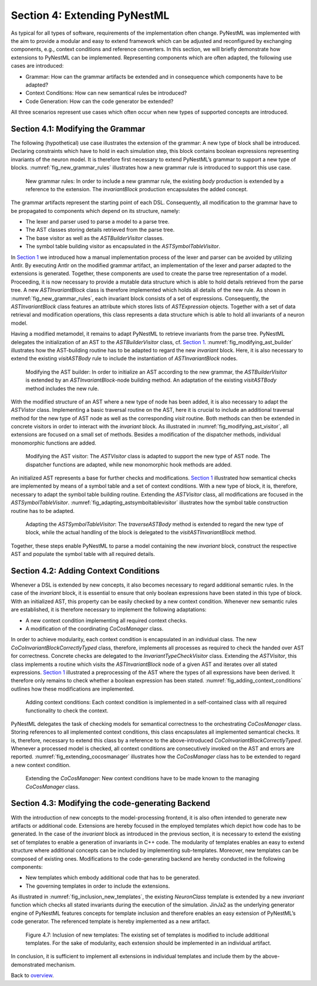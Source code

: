Section 4: Extending PyNestML 
------------------------------

As typical for all types of software, requirements of the implementation often change. PyNestML was implemented with the aim to provide a modular and easy to extend framework which can be adjusted and reconfigured by exchanging components, e.g., context conditions and reference converters. In this section, we will briefly demonstrate how extensions to PyNestML can be implemented. Representing components which are often adapted, the following use cases are introduced:

-  Grammar: How can the grammar artifacts be extended and in consequence which components have to be adapted?

-  Context Conditions: How can new semantical rules be introduced?

-  Code Generation: How can the code generator be extended?

All three scenarios represent use cases which often occur when new types of supported concepts are introduced.

Section 4.1: Modifying the Grammar 
~~~~~~~~~~~~~~~~~~~~~~~~~~~~~~~~~~~

The following (hypothetical) use case illustrates the extension of the grammar: A new type of block shall be introduced. Declaring constraints which have to hold in each simulation step, this block contains boolean expressions representing invariants of the neuron model. It is therefore first necessary to extend PyNestML’s grammar to support a new type of blocks. :numref:`fig_new_grammar_rules` illustrates how a new grammar rule is introduced to support this use case.

.. _fig_new_grammar_rules:

.. figure:: https://raw.githubusercontent.com/nest/NESTML/master/doc/pyNESTML/pic/ext_front_gram_cropped.jpg
   :alt: New grammar rules.

   New grammar rules: In order to include a new grammar rule, the existing *body* production is extended by a reference to the extension. The *invariantBlock* production encapsulates the added concept.

The grammar artifacts represent the starting point of each DSL. Consequently, all modification to the grammar have to be propagated to components which depend on its structure, namely:

-  The lexer and parser used to parse a model to a parse tree.

-  The AST classes storing details retrieved from the parse tree.

-  The base visitor as well as the *ASTBuilderVisitor* classes.

-  The symbol table building visitor as encapsulated in the *ASTSymbolTableVisitor*.

In `Section 1 <front.md>`__ we introduced how a manual implementation process of the lexer and parser can be avoided by utilizing Antlr. By executing Antlr on the modified grammar artifact, an implementation of the lexer and parser adapted to the extensions is generated. Together, these components are used to create the parse tree representation of a model. Proceeding, it is now necessary to provide a mutable data structure which is able to hold details retrieved from the parse tree. A new *ASTInvariantBlock* class is therefore implemented which holds all details of the new rule. As shown in :numref:`fig_new_grammar_rules`, each invariant block consists of a set of expressions. Consequently, the *ASTInvariantBlock* class features an attribute which stores lists of *ASTExpression* objects. Together with a set of data retrieval and modification operations, this class represents a data structure which is able to hold all invariants of a neuron model.

Having a modified metamodel, it remains to adapt PyNestML to retrieve invariants from the parse tree. PyNestML delegates the initialization of an AST to the *ASTBuilderVisitor* class, cf. `Section 1 <front.md>`__. :numref:`fig_modifying_ast_builder` illustrates how the AST-building routine has to be adapted to regard the new *invariant* block. Here, it is also necessary to extend the existing *visitASTBody* rule to include the instantiation of *ASTInvariantBlock* nodes.

.. _fig_modifying_ast_builder:

.. figure:: https://raw.githubusercontent.com/nest/NESTML/master/doc/pyNESTML/pic/ext_front_astB_cropped.jpg
   :alt: Modifying the AST builder.

   Modifying the AST builder: In order to initialize an AST according to the new grammar, the *ASTBuilderVisitor* is extended by an *ASTInvariantBlock*-node building method. An adaptation of the existing *visitASTBody* method includes the new rule.

With the modified structure of an AST where a new type of node has been added, it is also necessary to adapt the *ASTVistor* class. Implementing a basic traversal routine on the AST, here it is crucial to include an additional traversal method for the new type of AST node as well as the corresponding *visit* routine. Both methods can then be extended in concrete visitors in order to interact with the *invariant* block. As illustrated in :numref:`fig_modifying_ast_visitor`, all extensions are focused on a small set of methods. Besides a modification of the dispatcher methods, individual monomorphic functions are added.

.. _fig_modifying_ast_visitor:

.. figure:: https://raw.githubusercontent.com/nest/NESTML/master/doc/pyNESTML/pic/ext_front_astVisitor_cropped.jpg
   :alt: Modifying the AST visitor.

   Modifying the AST visitor: The *ASTVisitor* class is adapted to support the new type of AST node. The dispatcher functions are adapted, while new monomorphic hook methods are added.

An initialized AST represents a base for further checks and modifications. `Section 1 <front.md>`__ illustrated how semantical checks are implemented by means of a symbol table and a set of context conditions. With a new type of block, it is, therefore, necessary to adapt the symbol table building routine. Extending the *ASTVisitor* class, all modifications are focused in the *ASTSymbolTableVisitor*. :numref:`fig_adapting_astsymboltablevisitor` illustrates how the symbol table construction routine has to be adapted.

.. _fig_adapting_astsymboltablevisitor:

.. figure:: https://raw.githubusercontent.com/nest/NESTML/master/doc/pyNESTML/pic/ext_front_symbolVisitor_cropped.jpg
   :alt: Adapting the *ASTSymbolTableVisitor*.

   Adapting the *ASTSymbolTableVisitor*: The *traverseASTBody* method is extended to regard the new type of block, while the actual handling of the block is delegated to the *visitASTInvariantBlock* method.


Together, these steps enable PyNestML to parse a model containing the new *invariant* block, construct the respective AST and populate the symbol table with all required details.

Section 4.2: Adding Context Conditions 
~~~~~~~~~~~~~~~~~~~~~~~~~~~~~~~~~~~~~~~

Whenever a DSL is extended by new concepts, it also becomes necessary to regard additional semantic rules. In the case of the *invariant* block, it is essential to ensure that only boolean expressions have been stated in this type of block. With an initialized AST, this property can be easily checked by a new context condition. Whenever new semantic rules are established, it is therefore necessary to implement the following adaptations:

-  A new context condition implementing all required context checks.
-  A modification of the coordinating *CoCosManager* class.

In order to achieve modularity, each context condition is encapsulated in an individual class. The new *CoCoInvariantBlockCorrectlyTyped* class, therefore, implements all processes as required to check the handed over AST for correctness. Concrete checks are delegated to the *InvariantTypeCheckVisitor* class. Extending the *ASTVisitor*, this class implements a routine which visits the *ASTInvariantBlock* node of a given AST and iterates over all stated expressions. `Section 1 <front.md>`__ illustrated a preprocessing of the AST where the types of all expressions have been derived. It therefore only remains to check whether a boolean expression has been stated. :numref:`fig_adding_context_conditions` outlines how these modifications are implemented.

.. _fig_adding_context_conditions:

.. figure:: https://raw.githubusercontent.com/nest/NESTML/master/doc/pyNESTML/pic/ext_front_context_cropped.jpg
   :alt: Adding context conditions.

   Adding context conditions: Each context condition is implemented in a self-contained class with all required functionality to check the context.


PyNestML delegates the task of checking models for semantical correctness to the orchestrating *CoCosManager* class. Storing references to all implemented context conditions, this class encapsulates all implemented semantical checks. It is, therefore, necessary to extend this class by a reference to the above-introduced *CoCoInvariantBlockCorrectlyTyped*. Whenever a processed model is checked, all context conditions are consecutively invoked on the AST and errors are reported. :numref:`fig_extending_cocosmanager` illustrates how the *CoCosManager* class has to be extended to regard a new context condition.

.. _fig_extending_cocosmanager:

.. figure:: https://raw.githubusercontent.com/nest/NESTML/master/doc/pyNESTML/pic/ext_front_cocos_cropped.jpg
   :alt: Extending the *CoCosManager*.

   Extending the *CoCosManager*: New context conditions have to be made known to the managing *CoCosManager* class.


Section 4.3: Modifying the code-generating Backend 
~~~~~~~~~~~~~~~~~~~~~~~~~~~~~~~~~~~~~~~~~~~~~~~~~~~

With the introduction of new concepts to the model-processing frontend, it is also often intended to generate new artifacts or additional code. Extensions are hereby focused in the employed templates which depict how code has to be generated. In the case of the *invariant* block as introduced in the previous section, it is necessary to extend the existing set of templates to enable a generation of invariants in C++ code. The modularity of templates enables an easy to extend structure where additional concepts can be included by implementing sub-templates. Moreover, new templates can be composed of existing ones. Modifications to the code-generating backend are hereby conducted in the following components:

-  New templates which embody additional code that has to be generated.

-  The governing templates in order to include the extensions.

As illustrated in :numref:`fig_inclusion_new_templates`, the existing *NeuronClass* template is extended by a new *invariant* function which checks all stated invariants during the execution of the simulation. JinJa2 as the underlying generator engine of PyNestML features concepts for template inclusion and therefore enables an easy extension of PyNestML’s code generator. The referenced template is hereby implemented as a new artifact.

.. _fig_inclusion_new_templates:

.. figure:: https://raw.githubusercontent.com/nest/NESTML/master/doc/pyNESTML/pic/ext_back_temp_cropped.jpg
   :alt: Inclusion of new templates.

   Figure 4.7: Inclusion of new templates: The existing set of templates is modified to include additional templates. For the sake of modularity, each extension should be implemented in an individual artifact.


In conclusion, it is sufficient to implement all extensions in individual templates and include them by the above-demonstrated mechanism.

Back to `overview <index.md>`__.
